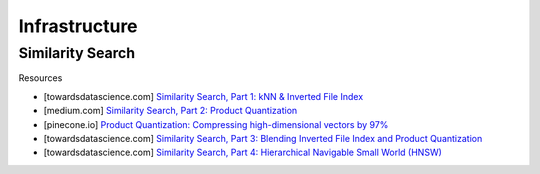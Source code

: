 ###################################################################################
Infrastructure
###################################################################################
***********************************************************************************
Similarity Search
***********************************************************************************
Resources

- [towardsdatascience.com] `Similarity Search, Part 1: kNN & Inverted File Index <https://towardsdatascience.com/similarity-search-knn-inverted-file-index-7cab80cc0e79>`_
- [medium.com] `Similarity Search, Part 2: Product Quantization <https://medium.com/@slavahead/similarity-search-product-quantization-b2a1a6397701>`_
- [pinecone.io] `Product Quantization: Compressing high-dimensional vectors by 97% <https://www.pinecone.io/learn/series/faiss/product-quantization/>`_
- [towardsdatascience.com] `Similarity Search, Part 3: Blending Inverted File Index and Product Quantization <https://towardsdatascience.com/similarity-search-blending-inverted-file-index-and-product-quantization-a8e508c765fa/>`_
- [towardsdatascience.com] `Similarity Search, Part 4: Hierarchical Navigable Small World (HNSW) <https://towardsdatascience.com/similarity-search-part-4-hierarchical-navigable-small-world-hnsw-2aad4fe87d37/>`_
